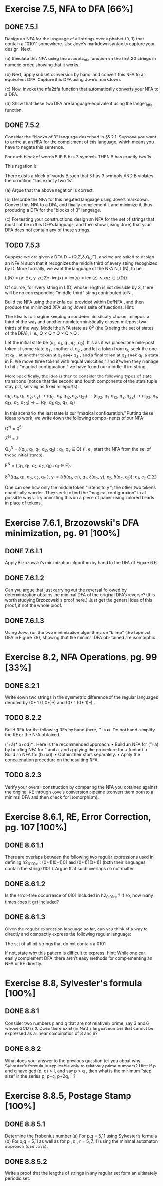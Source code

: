 * Exercise 7.5, NFA to DFA [66%]
** DONE 7.5.1 
   CLOSED: [2019-02-05 Tue 16:41]
   Design an NFA for the language of all strings over alphabet {0, 1} that
   contain a “0101” somewhere. Use Jove’s markdown syntax to capture your
   design. Next,

   (a) Simulate this NFA using the accepts_nfa function on the first 20 strings
   in numeric order, showing that it works.

   (b) Next, apply subset conversion by hand, and convert this NFA to an
   equivalent DFA. Capture this DFA using Jove’s markdown.

   (c) Now, invoke the nfa2dfa function that automatically converts your NFA to
   a DFA.

   (d) Show that these two DFA are language-equivalent using the langeq_dfa
   function.

** DONE 7.5.2 
   CLOSED: [2019-02-08 Fri 11:26]
   Consider the “blocks of 3” language described in §5.2.1. Suppose you want to
   arrive at an NFA for the complement of this language, which means you have to
   negate this sentence.

     For each block of words B
      IF B has 3 symbols
       THEN B has exactly two 1s.

   This negation is

     There exists a block of words B such that
      B has 3 symbols
       AND B violates the condition “has exactly two 1s”.

   (a) Argue that the above negation is correct.

   (b) Describe the NFA for this negated language using Jove’s markdown. Convert
   this NFA to a DFA, and finally complement it and minimize it, thus producing
   a DFA for the “blocks of 3” language.

   (c) For testing your constructions, design an NFA for the set of strings that
   must not be in this DFA’s language, and then show (using Jove) that your DFA
   does not contain any of these strings.

** TODO 7.5.3 
   Suppose we are given a DFA D = (Q,Σ,δ,Q_{0},F), and we are asked to design an
   NFA N such that it recognizes the middle third of every string recognized by
   D. More formally, we want the language of the NFA N, L(N), to be

   L(N) = {y: ∃x, y, z∈Σ*: len(x) = len(y) = len (z) ∧ xyz ∈ L(D)}

   Of course, for every string in L(D) whose length is not divisible by 3,
   there will be no corresponding “middle-third” string contributed to N .

   Build the NFA using the mk\under{}nfa call provided within Def\under{}NFA , and then produce
   the minimized DFA using Jove’s suite of functions. Hint:

   The idea is to imagine keeping a nondeterministically chosen milepost a third
   of the way and another nondeterministically chosen milepost two-thirds of the
   way. Model the NFA state as Q^5 (the Q being the set of states of the DFA),
   i. e., Q × Q × Q × Q × Q . 

   Let the initial state be (q_0, q_1, q_1, q_2, q_2). It is as if we placed one
   mile-post token at some state q_1 , another at q_2 , and let a token from q_0
   seek the one at q_1 , let another token at q_1 seek q_2 , and a final token at
   q_2 seek q_f, a state in F. We move three tokens with “equal velocities,” and
   if/when they manage to hit a “magical configuration,” we have found our
   middle-third string.

   More specifically, the idea is then to consider the following types of state
   transitions (notice that the second and fourth components of the state tuple
   stay put, serving as fixed mileposts):

   (q_0, q_1, q_1, q_2, q_2) →
   (q_01, q_1, q_12, q_2, q_21) →
   (q_02, q_1, q_12, q_2, q_22) →
   (q_03, q_1, q_13, q_2, q_23) →
   ...
   (q_1, q_1, q_2, q_2, q_f)

   In this scenario, the last state is our “magical configuration.” Putting
   these ideas to work, we write down the following compo- nents of our NFA:

   Q^N = Q^5

   Σ^N = Σ

   Q_0^N = {(q_0, q_1, q_1, q_2, q_2) : q_1, q_2 ∈ Q} (i. e., start the NFA from the
   set of these initial states).

   F^N = {(q_1, q_1, q_2, q_2, q_f) : q_f ∈ F}.

   δ^N((q_a, q_1, q_b, q_2, q_c ), y) = {(δ(q_a, c_1), q_1, δ(q_b, y), q_2, δ(q_c, c_2)): c_1, c_2 ∈ Σ}

   One can see how only the middle token “listens to y ”; the other two tokens
   chaotically wander. They seek to find the “magical configuration” in all
   possible ways. Try animating this on a piece of paper using colored beads in
   place of tokens.

* Exercise 7.6.1, Brzozowski's DFA minimization, pg. 91 [100%]
** DONE 7.6.1.1 
   CLOSED: [2019-02-07 Thu 16:01]
   Apply Brzozowski’s minimization algorithm by hand to the DFA of Figure 6.6.

** DONE 7.6.1.2
   CLOSED: [2019-02-07 Thu 16:02]
   Can you argue that just carrying out the reversal followed by determinization
   obtains the minimal DFA of the original DFA’s reverse? (It is worth studying
   Brzozowski’s proof here.) Just get the general idea of this proof, if not the
   whole proof.

** DONE 7.6.1.3
   CLOSED: [2019-02-07 Thu 16:02]
   Using Jove, run the two minimization algorithms on “blimp” (the topmost DFA
   in Figure 7.8), showing that the minimal DFA ob- tained are isomorphic.

* Exercise 8.2, NFA Operations, pg. 99 [33%]
** DONE 8.2.1
   CLOSED: [2019-02-07 Thu 16:02]
   Write down two strings in the symmetric difference of the regular languages
   denoted by (0* 1 (1 0*)*) and (0* 1 (0* 1)*) .

** TODO 8.2.2
   Build NFA for the following REs by hand (here, '' is \epsilon). Do not
   hand-simplify the RE or the NFA obtained. 

   (”+a)*(b+cd)* . Here is the recommended approach:
   • Build an NFA for (”+a) by building NFA for ” and a, and applying the procedure for + (union).
   • Build an NFA for (b+cd).
   • Obtain their stars separately.
   • Apply the concatenation procedure on the resulting NFA.

** TODO 8.2.3
   Verify your overall construction by comparing the NFA you obtained against
   the original RE through Jove’s conversion pipeline (convert them both to a
   minimal DFA and then check for isomorphism).

* Exercise 8.6.1, RE, Error Correction, pg. 107 [100%]
** DONE 8.6.1.1
   CLOSED: [2019-02-07 Thu 16:03]
   There are overlaps between the following two regular expressions used in
   defining h2_0101_re : (0+1)(0+1)01 and (0+1)1(0+1)1 (both their languages
   contain the string 0101 ). Argue that such overlaps do not matter.

** DONE 8.6.1.2
   CLOSED: [2019-02-07 Thu 16:03]
   Is the error-free occurrence of 0101 included in h2_0101_re ? If so, how many
   times does it get included?

** DONE 8.6.1.3
   CLOSED: [2019-02-07 Thu 16:04]
   Given the regular expression language so far, can you think of a way to
   directly and compactly express the following regular language:

   The set of all bit-strings that do not contain a 0101

   If not, state why this pattern is difficult to express. Hint: While one can
   easily complement DFA, there aren’t easy methods for complementing an NFA or
   RE directly.

* Exercise 8.8, Sylvester's formula [100%]
** DONE 8.8.1 
   CLOSED: [2019-02-07 Thu 16:04]
   Consider two numbers p and q that are not relatively prime, say 3 and 6 whose
   GCD is 3. Does there exist (in Nat) a largest number that cannot be expressed
   as a linear combination of 3 and 6?

** DONE 8.8.2
   CLOSED: [2019-02-07 Thu 16:04]
   What does your answer to the previous question tell you about why Sylvester’s
   formula is applicable only to relatively prime numbers? Hint: if p and q have
   gcd (p, q) > 1, and say p > q , then what is the minimum “step size” in the
   series p, p+q, p+2q, \dots?

* Exercise 8.8.5, Postage Stamp [100%]
** DONE 8.8.5.1
   CLOSED: [2019-02-07 Thu 16:05]
   Determine the Frobenius number
   (a) For p,q = 5,11 using Sylvester’s formula
   (b) For p,q = 5,11 as well as for p , q , r = 5, 7, 11 using the minimal
   automaton approach (use Jove).

** DONE 8.8.5.2
   CLOSED: [2019-02-07 Thu 16:05]
   Write a proof that the lengths of strings in any regular set form an
   ultimately periodic set.
   
